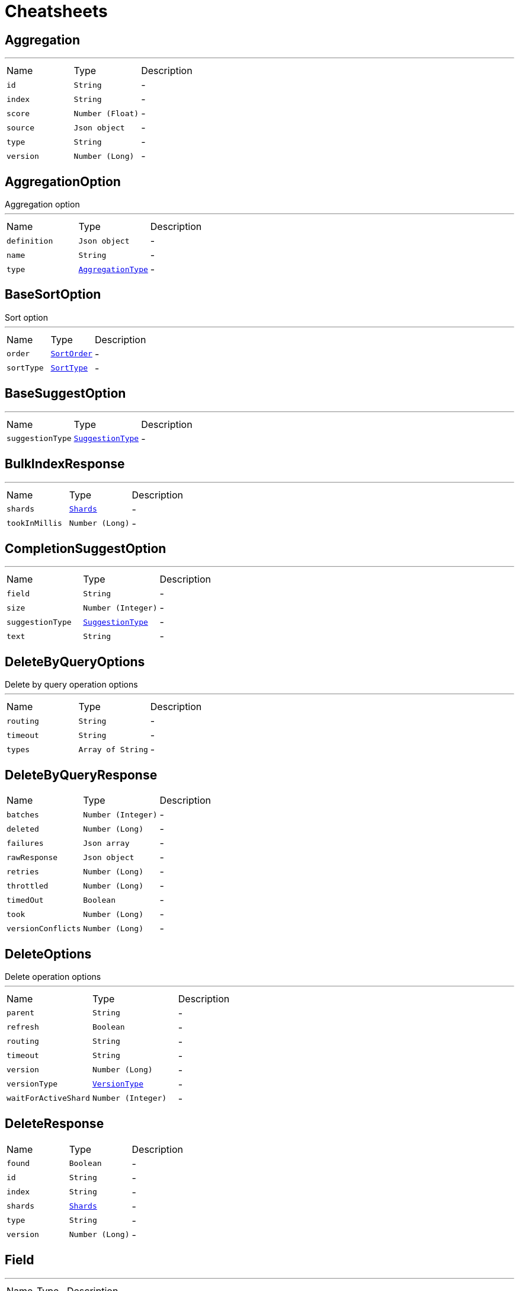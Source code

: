 = Cheatsheets

[[Aggregation]]
== Aggregation

++++
++++
'''

[cols=">25%,^25%,50%"]
[frame="topbot"]
|===
^|Name | Type ^| Description
|[[id]]`id`|`String`|-
|[[index]]`index`|`String`|-
|[[score]]`score`|`Number (Float)`|-
|[[source]]`source`|`Json object`|-
|[[type]]`type`|`String`|-
|[[version]]`version`|`Number (Long)`|-
|===

[[AggregationOption]]
== AggregationOption

++++
 Aggregation option
++++
'''

[cols=">25%,^25%,50%"]
[frame="topbot"]
|===
^|Name | Type ^| Description
|[[definition]]`definition`|`Json object`|-
|[[name]]`name`|`String`|-
|[[type]]`type`|`link:enums.html#AggregationType[AggregationType]`|-
|===

[[BaseSortOption]]
== BaseSortOption

++++
 Sort option
++++
'''

[cols=">25%,^25%,50%"]
[frame="topbot"]
|===
^|Name | Type ^| Description
|[[order]]`order`|`link:enums.html#SortOrder[SortOrder]`|-
|[[sortType]]`sortType`|`link:enums.html#SortType[SortType]`|-
|===

[[BaseSuggestOption]]
== BaseSuggestOption

++++
++++
'''

[cols=">25%,^25%,50%"]
[frame="topbot"]
|===
^|Name | Type ^| Description
|[[suggestionType]]`suggestionType`|`link:enums.html#SuggestionType[SuggestionType]`|-
|===

[[BulkIndexResponse]]
== BulkIndexResponse

++++
++++
'''

[cols=">25%,^25%,50%"]
[frame="topbot"]
|===
^|Name | Type ^| Description
|[[shards]]`shards`|`link:dataobjects.html#Shards[Shards]`|-
|[[tookInMillis]]`tookInMillis`|`Number (Long)`|-
|===

[[CompletionSuggestOption]]
== CompletionSuggestOption

++++
++++
'''

[cols=">25%,^25%,50%"]
[frame="topbot"]
|===
^|Name | Type ^| Description
|[[field]]`field`|`String`|-
|[[size]]`size`|`Number (Integer)`|-
|[[suggestionType]]`suggestionType`|`link:enums.html#SuggestionType[SuggestionType]`|-
|[[text]]`text`|`String`|-
|===

[[DeleteByQueryOptions]]
== DeleteByQueryOptions

++++
 Delete by query operation options
++++
'''

[cols=">25%,^25%,50%"]
[frame="topbot"]
|===
^|Name | Type ^| Description
|[[routing]]`routing`|`String`|-
|[[timeout]]`timeout`|`String`|-
|[[types]]`types`|`Array of String`|-
|===

[[DeleteByQueryResponse]]
== DeleteByQueryResponse


[cols=">25%,^25%,50%"]
[frame="topbot"]
|===
^|Name | Type ^| Description
|[[batches]]`batches`|`Number (Integer)`|-
|[[deleted]]`deleted`|`Number (Long)`|-
|[[failures]]`failures`|`Json array`|-
|[[rawResponse]]`rawResponse`|`Json object`|-
|[[retries]]`retries`|`Number (Long)`|-
|[[throttled]]`throttled`|`Number (Long)`|-
|[[timedOut]]`timedOut`|`Boolean`|-
|[[took]]`took`|`Number (Long)`|-
|[[versionConflicts]]`versionConflicts`|`Number (Long)`|-
|===

[[DeleteOptions]]
== DeleteOptions

++++
 Delete operation options
++++
'''

[cols=">25%,^25%,50%"]
[frame="topbot"]
|===
^|Name | Type ^| Description
|[[parent]]`parent`|`String`|-
|[[refresh]]`refresh`|`Boolean`|-
|[[routing]]`routing`|`String`|-
|[[timeout]]`timeout`|`String`|-
|[[version]]`version`|`Number (Long)`|-
|[[versionType]]`versionType`|`link:enums.html#VersionType[VersionType]`|-
|[[waitForActiveShard]]`waitForActiveShard`|`Number (Integer)`|-
|===

[[DeleteResponse]]
== DeleteResponse


[cols=">25%,^25%,50%"]
[frame="topbot"]
|===
^|Name | Type ^| Description
|[[found]]`found`|`Boolean`|-
|[[id]]`id`|`String`|-
|[[index]]`index`|`String`|-
|[[shards]]`shards`|`link:dataobjects.html#Shards[Shards]`|-
|[[type]]`type`|`String`|-
|[[version]]`version`|`Number (Long)`|-
|===

[[Field]]
== Field

++++
++++
'''

[cols=">25%,^25%,50%"]
[frame="topbot"]
|===
^|Name | Type ^| Description
|[[name]]`name`|`String`|-
|===

[[FieldSortOption]]
== FieldSortOption

++++
 Sort option
++++
'''

[cols=">25%,^25%,50%"]
[frame="topbot"]
|===
^|Name | Type ^| Description
|[[field]]`field`|`String`|-
|[[order]]`order`|`link:enums.html#SortOrder[SortOrder]`|-
|[[sortType]]`sortType`|`link:enums.html#SortType[SortType]`|-
|===

[[GetOptions]]
== GetOptions

++++
 Get operation options
++++
'''

[cols=">25%,^25%,50%"]
[frame="topbot"]
|===
^|Name | Type ^| Description
|[[fetchSource]]`fetchSource`|`Boolean`|-
|[[fetchSourceExcludes]]`fetchSourceExcludes`|`Array of String`|-
|[[fetchSourceIncludes]]`fetchSourceIncludes`|`Array of String`|-
|[[fields]]`fields`|`Array of String`|-
|[[parent]]`parent`|`String`|-
|[[preference]]`preference`|`String`|-
|[[realtime]]`realtime`|`Boolean`|-
|[[refresh]]`refresh`|`Boolean`|-
|[[routing]]`routing`|`String`|-
|[[version]]`version`|`Number (Long)`|-
|[[versionType]]`versionType`|`link:enums.html#VersionType[VersionType]`|-
|===

[[GetResponse]]
== GetResponse


[cols=">25%,^25%,50%"]
[frame="topbot"]
|===
^|Name | Type ^| Description
|[[rawResponse]]`rawResponse`|`Json object`|-
|[[result]]`result`|`link:dataobjects.html#GetResult[GetResult]`|-
|===

[[GetResult]]
== GetResult

++++
++++
'''

[cols=">25%,^25%,50%"]
[frame="topbot"]
|===
^|Name | Type ^| Description
|[[exists]]`exists`|`Boolean`|-
|[[id]]`id`|`String`|-
|[[index]]`index`|`String`|-
|[[source]]`source`|`Json object`|-
|[[type]]`type`|`String`|-
|[[version]]`version`|`Number (Long)`|-
|===

[[Hit]]
== Hit

++++
++++
'''

[cols=">25%,^25%,50%"]
[frame="topbot"]
|===
^|Name | Type ^| Description
|[[id]]`id`|`String`|-
|[[index]]`index`|`String`|-
|[[score]]`score`|`Number (Float)`|-
|[[source]]`source`|`Json object`|-
|[[type]]`type`|`String`|-
|[[version]]`version`|`Number (Long)`|-
|===

[[Hits]]
== Hits

++++
++++
'''

[cols=">25%,^25%,50%"]
[frame="topbot"]
|===
^|Name | Type ^| Description
|[[hits]]`hits`|`Array of link:dataobjects.html#Hit[Hit]`|-
|[[maxScore]]`maxScore`|`Number (Float)`|-
|[[total]]`total`|`Number (Long)`|-
|===

[[IndexOptions]]
== IndexOptions

++++
 Index operation options
++++
'''

[cols=">25%,^25%,50%"]
[frame="topbot"]
|===
^|Name | Type ^| Description
|[[id]]`id`|`String`|-
|[[opType]]`opType`|`link:enums.html#OpType[OpType]`|-
|[[parent]]`parent`|`String`|-
|[[refresh]]`refresh`|`Boolean`|-
|[[routing]]`routing`|`String`|-
|[[timeout]]`timeout`|`String`|-
|[[timestamp]]`timestamp`|`String`|-
|[[ttl]]`ttl`|`Number (Long)`|-
|[[version]]`version`|`Number (Long)`|-
|[[versionType]]`versionType`|`link:enums.html#VersionType[VersionType]`|-
|[[waitForActiveShard]]`waitForActiveShard`|`Number (Integer)`|-
|===

[[IndexResponse]]
== IndexResponse


[cols=">25%,^25%,50%"]
[frame="topbot"]
|===
^|Name | Type ^| Description
|[[created]]`created`|`Boolean`|-
|[[id]]`id`|`String`|-
|[[index]]`index`|`String`|-
|[[shards]]`shards`|`link:dataobjects.html#Shards[Shards]`|-
|[[type]]`type`|`String`|-
|[[version]]`version`|`Number (Long)`|-
|===

[[MappingOptions]]
== MappingOptions

++++
 Options for admin put mapping operations
++++
'''

[cols=">25%,^25%,50%"]
[frame="topbot"]
|===
^|Name | Type ^| Description
|[[ignoreConflicts]]`ignoreConflicts`|`Boolean`|-
|===

[[ScriptFieldOption]]
== ScriptFieldOption

++++
 Sort option
++++
'''

[cols=">25%,^25%,50%"]
[frame="topbot"]
|===
^|Name | Type ^| Description
|[[lang]]`lang`|`String`|-
|[[params]]`params`|`Json object`|-
|[[script]]`script`|`String`|-
|===

[[ScriptSortOption]]
== ScriptSortOption

++++
 Sort option
++++
'''

[cols=">25%,^25%,50%"]
[frame="topbot"]
|===
^|Name | Type ^| Description
|[[lang]]`lang`|`String`|-
|[[order]]`order`|`link:enums.html#SortOrder[SortOrder]`|-
|[[params]]`params`|`Json object`|-
|[[script]]`script`|`String`|-
|[[sortType]]`sortType`|`link:enums.html#SortType[SortType]`|-
|[[type]]`type`|`link:enums.html#Type[Type]`|-
|===

[[SearchOptions]]
== SearchOptions

++++
 Search operation options
++++
'''

[cols=">25%,^25%,50%"]
[frame="topbot"]
|===
^|Name | Type ^| Description
|[[aggregations]]`aggregations`|`Array of link:dataobjects.html#AggregationOption[AggregationOption]`|-
|[[explain]]`explain`|`Boolean`|-
|[[fetchSource]]`fetchSource`|`Boolean`|-
|[[from]]`from`|`Number (Integer)`|-
|[[minScore]]`minScore`|`Number (Float)`|-
|[[postFilter]]`postFilter`|`Json object`|-
|[[preference]]`preference`|`String`|-
|[[query]]`query`|`Json object`|-
|[[routing]]`routing`|`String`|-
|[[scriptFields]]`scriptFields`|`link:dataobjects.html#ScriptFieldOption[ScriptFieldOption]`|-
|[[scroll]]`scroll`|`String`|-
|[[searchType]]`searchType`|`link:enums.html#SearchType[SearchType]`|-
|[[size]]`size`|`Number (Integer)`|-
|[[sorts]]`sorts`|`Array of link:dataobjects.html#BaseSortOption[BaseSortOption]`|-
|[[sourceExcludes]]`sourceExcludes`|`Array of String`|-
|[[sourceIncludes]]`sourceIncludes`|`Array of String`|-
|[[terminateAfter]]`terminateAfter`|`Number (Integer)`|-
|[[timeout]]`timeout`|`String`|-
|[[trackScores]]`trackScores`|`Boolean`|-
|[[types]]`types`|`Array of String`|-
|[[version]]`version`|`Boolean`|-
|===

[[SearchResponse]]
== SearchResponse

++++
 Search operation options
++++
'''

[cols=">25%,^25%,50%"]
[frame="topbot"]
|===
^|Name | Type ^| Description
|[[aggregations]]`aggregations`|`Json object`|-
|[[hits]]`hits`|`link:dataobjects.html#Hits[Hits]`|-
|[[rawResponse]]`rawResponse`|`Json object`|-
|[[scrollId]]`scrollId`|`String`|-
|[[shards]]`shards`|`link:dataobjects.html#Shards[Shards]`|-
|[[suggestions]]`suggestions`|`link:dataobjects.html#Suggestion[Suggestion]`|-
|[[timedOut]]`timedOut`|`Boolean`|-
|[[took]]`took`|`Number (Long)`|-
|===

[[SearchScrollOptions]]
== SearchScrollOptions

++++
 Search scroll options
++++
'''

[cols=">25%,^25%,50%"]
[frame="topbot"]
|===
^|Name | Type ^| Description
|[[scroll]]`scroll`|`String`|-
|===

[[Shards]]
== Shards

++++
++++
'''

[cols=">25%,^25%,50%"]
[frame="topbot"]
|===
^|Name | Type ^| Description
|[[failed]]`failed`|`Number (Integer)`|-
|[[successful]]`successful`|`Number (Integer)`|-
|[[total]]`total`|`Number (Integer)`|-
|===

[[SuggestOptions]]
== SuggestOptions

++++
++++
'''

[cols=">25%,^25%,50%"]
[frame="topbot"]
|===
^|Name | Type ^| Description
|[[parent]]`parent`|`String`|-
|[[refresh]]`refresh`|`Boolean`|-
|[[routing]]`routing`|`String`|-
|[[suggestions]]`suggestions`|`link:dataobjects.html#BaseSuggestOption[BaseSuggestOption]`|-
|[[version]]`version`|`Number (Long)`|-
|[[versionType]]`versionType`|`link:enums.html#VersionType[VersionType]`|-
|===

[[SuggestResponse]]
== SuggestResponse


[cols=">25%,^25%,50%"]
[frame="topbot"]
|===
^|Name | Type ^| Description
|[[rawResponse]]`rawResponse`|`Json object`|-
|[[shards]]`shards`|`link:dataobjects.html#Shards[Shards]`|-
|[[suggestions]]`suggestions`|`link:dataobjects.html#Suggestion[Suggestion]`|-
|===

[[Suggestion]]
== Suggestion

++++
++++
'''

[cols=">25%,^25%,50%"]
[frame="topbot"]
|===
^|Name | Type ^| Description
|[[entries]]`entries`|`Array of link:dataobjects.html#SuggestionEntry[SuggestionEntry]`|-
|[[name]]`name`|`String`|-
|[[size]]`size`|`Number (Integer)`|-
|[[suggestionType]]`suggestionType`|`link:enums.html#SuggestionType[SuggestionType]`|-
|===

[[SuggestionEntry]]
== SuggestionEntry

++++
++++
'''

[cols=">25%,^25%,50%"]
[frame="topbot"]
|===
^|Name | Type ^| Description
|[[length]]`length`|`Number (Integer)`|-
|[[offset]]`offset`|`Number (Integer)`|-
|[[options]]`options`|`Array of link:dataobjects.html#SuggestionEntryOption[SuggestionEntryOption]`|-
|[[text]]`text`|`String`|-
|===

[[SuggestionEntryOption]]
== SuggestionEntryOption

++++
++++
'''

[cols=">25%,^25%,50%"]
[frame="topbot"]
|===
^|Name | Type ^| Description
|[[highlight]]`highlight`|`String`|-
|[[score]]`score`|`Number (Float)`|-
|[[text]]`text`|`String`|-
|===

[[UpdateOptions]]
== UpdateOptions

++++
 Update operation options
++++
'''

[cols=">25%,^25%,50%"]
[frame="topbot"]
|===
^|Name | Type ^| Description
|[[detectNoop]]`detectNoop`|`Boolean`|-
|[[doc]]`doc`|`Json object`|-
|[[docAsUpsert]]`docAsUpsert`|`Boolean`|-
|[[fields]]`fields`|`Array of String`|-
|[[parent]]`parent`|`String`|-
|[[refresh]]`refresh`|`Boolean`|-
|[[retryOnConflict]]`retryOnConflict`|`Number (Integer)`|-
|[[routing]]`routing`|`String`|-
|[[script]]`script`|`String`|-
|[[scriptLang]]`scriptLang`|`String`|-
|[[scriptParams]]`scriptParams`|`Json object`|-
|[[scriptType]]`scriptType`|`link:enums.html#ScriptType[ScriptType]`|-
|[[scriptedUpsert]]`scriptedUpsert`|`Boolean`|-
|[[timeout]]`timeout`|`String`|-
|[[upsert]]`upsert`|`Json object`|-
|[[version]]`version`|`Number (Long)`|-
|[[versionType]]`versionType`|`link:enums.html#VersionType[VersionType]`|-
|[[waitForActiveShard]]`waitForActiveShard`|`Number (Integer)`|-
|===

[[UpdateResponse]]
== UpdateResponse


[cols=">25%,^25%,50%"]
[frame="topbot"]
|===
^|Name | Type ^| Description
|[[created]]`created`|`Boolean`|-
|[[id]]`id`|`String`|-
|[[index]]`index`|`String`|-
|[[result]]`result`|`link:dataobjects.html#GetResult[GetResult]`|-
|[[shards]]`shards`|`link:dataobjects.html#Shards[Shards]`|-
|[[type]]`type`|`String`|-
|[[version]]`version`|`Number (Long)`|-
|===

